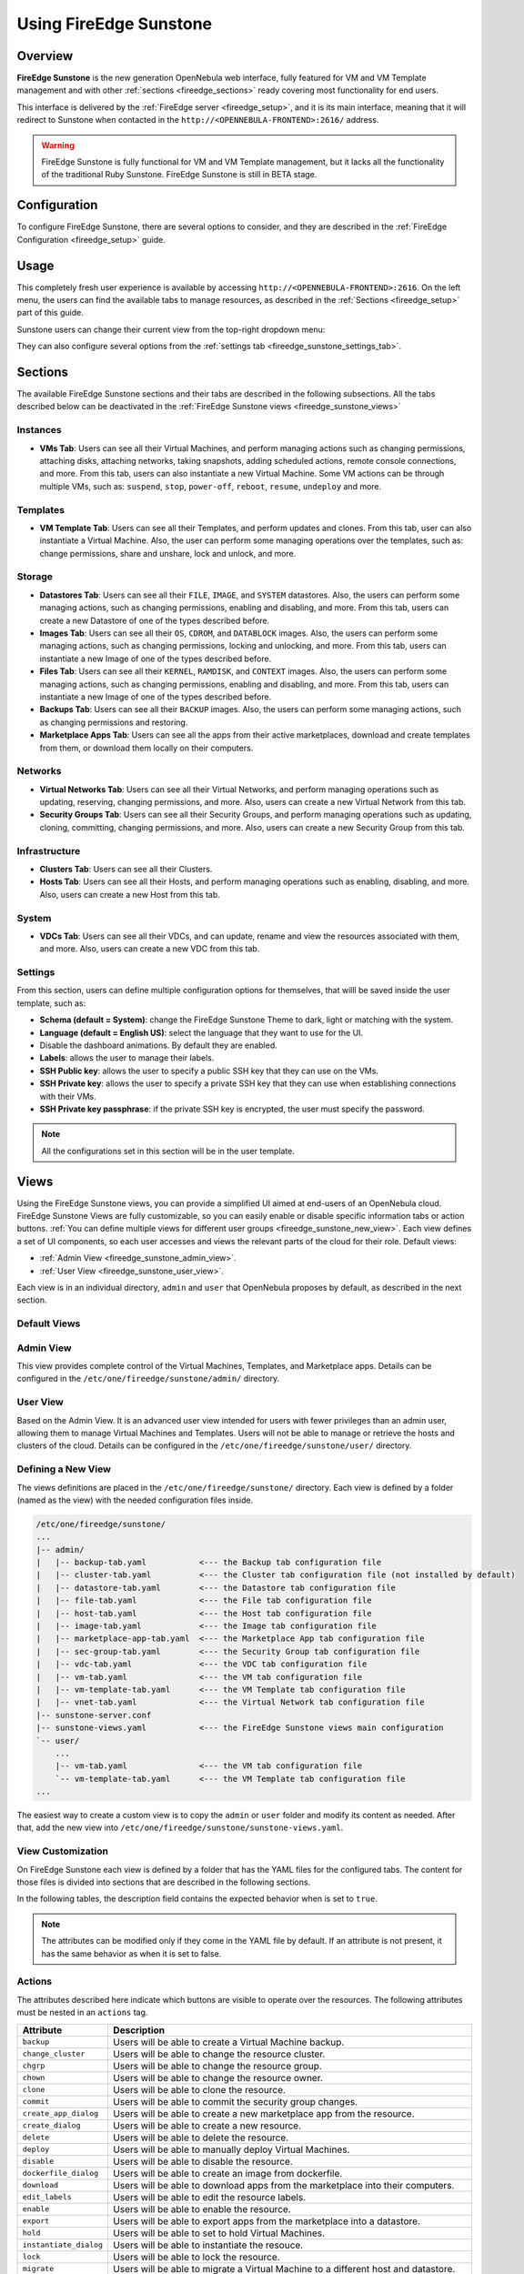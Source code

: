 .. _fireedge_sunstone:

================================================================================
Using FireEdge Sunstone
================================================================================

Overview
================================================================================

**FireEdge Sunstone** is the new generation OpenNebula web interface, fully featured for VM and VM Template management and with other :ref:`sections <fireedge_sections>` ready covering most functionality for end users.

This interface is delivered by the :ref:`FireEdge server <fireedge_setup>`, and it is its main interface, meaning that it will redirect to Sunstone when contacted in the ``http://<OPENNEBULA-FRONTEND>:2616/`` address.

.. warning:: FireEdge Sunstone is fully functional for VM and VM Template management, but it lacks all the functionality of the traditional Ruby Sunstone. FireEdge Sunstone is still in BETA stage.

Configuration
================================================================================

To configure FireEdge Sunstone, there are several options to consider, and they are described in the :ref:`FireEdge Configuration <fireedge_setup>` guide.

Usage
================================================================================

This completely fresh user experience is available by accessing ``http://<OPENNEBULA-FRONTEND>:2616``. On the left menu, the users can find the available tabs to manage resources, as described in the :ref:`Sections <fireedge_setup>` part of this guide.

Sunstone users can change their current view from the top-right dropdown menu:

|fireedge_sunstone_change_view_dropdown|

They can also configure several options from the :ref:`settings tab <fireedge_sunstone_settings_tab>`.

.. _fireedge_sections:

Sections
================================================================================

The available FireEdge Sunstone sections and their tabs are described in the following subsections. All the tabs described below can be deactivated in the :ref:`FireEdge Sunstone views <fireedge_sunstone_views>`

Instances
--------------------------------------------------------------------------------

- **VMs Tab**: Users can see all their Virtual Machines, and perform managing actions such as changing permissions, attaching disks, attaching networks, taking snapshots, adding scheduled actions, remote console connections, and more. From this tab, users can also instantiate a new Virtual Machine. Some VM actions can be through multiple VMs, such as: ``suspend``, ``stop``, ``power-off``, ``reboot``, ``resume``, ``undeploy`` and more.

Templates
--------------------------------------------------------------------------------

- **VM Template Tab**: Users can see all their Templates, and perform updates and clones. From this tab, user can also instantiate a Virtual Machine. Also, the user can perform some managing operations over the templates, such as: change permissions, share and unshare, lock and unlock, and more.

Storage
--------------------------------------------------------------------------------

- **Datastores Tab**: Users can see all their ``FILE``, ``IMAGE``, and ``SYSTEM`` datastores. Also, the users can perform some managing actions, such as changing permissions, enabling and disabling, and more. From this tab, users can create a new Datastore of one of the types described before.
- **Images Tab**: Users can see all their ``OS``, ``CDROM``, and ``DATABLOCK`` images. Also, the users can perform some managing actions, such as changing permissions, locking and unlocking, and more. From this tab, users can instantiate a new Image of one of the types described before.
- **Files Tab**: Users can see all their ``KERNEL``, ``RAMDISK``, and ``CONTEXT`` images. Also, the users can perform some managing actions, such as changing permissions, enabling and disabling, and more. From this tab, users can instantiate a new Image of one of the types described before.
- **Backups Tab**: Users can see all their ``BACKUP`` images. Also, the users can perform some managing actions, such as changing permissions and restoring.
- **Marketplace Apps Tab**: Users can see all the apps from their active marketplaces, download and create templates from them, or download them locally on their computers.

Networks
--------------------------------------------------------------------------------

- **Virtual Networks Tab**: Users can see all their Virtual Networks, and perform managing operations such as updating, reserving, changing permissions, and more. Also, users can create a new Virtual Network from this tab.
- **Security Groups Tab**: Users can see all their Security Groups, and perform managing operations such as updating, cloning, committing, changing permissions, and more. Also, users can create a new Security Group from this tab.

Infrastructure
--------------------------------------------------------------------------------

- **Clusters Tab**: Users can see all their Clusters.
- **Hosts Tab**: Users can see all their Hosts, and perform managing operations such as enabling, disabling, and more. Also, users can create a new Host from this tab.

System
--------------------------------------------------------------------------------

- **VDCs Tab**: Users can see all their VDCs, and can update, rename and view the resources associated with them, and more. Also, users can create a new VDC from this tab.

.. _fireedge_sunstone_settings_tab:

Settings
--------------------------------------------------------------------------------

From this section, users can define multiple configuration options for themselves, that willl be saved inside the user template, such as:

- **Schema (default = System)**: change the FireEdge Sunstone Theme to dark, light or matching with the system.
- **Language (default = English US)**: select the language that they want to use for the UI.
- Disable the dashboard animations. By default they are enabled.
- **Labels**: allows the user to manage their labels.
- **SSH Public key**: allows the user to specify a public SSH key that they can use on the VMs.
- **SSH Private key**: allows the user to specify a private SSH key that they can use when establishing connections with their VMs.
- **SSH Private key passphrase**: if the private SSH key is encrypted, the user must specify the password.

.. note:: All the configurations set in this section will be in the user template.

|fireedge_sunstone_settings|

.. _fireedge_sunstone_views:

Views
================================================================================

Using the FireEdge Sunstone views, you can provide a simplified UI aimed at end-users of an OpenNebula cloud. FireEdge Sunstone Views are fully customizable, so you can easily enable or disable specific information tabs or action buttons. :ref:`You can define multiple views for different user groups <fireedge_sunstone_new_view>`. Each view defines a set of UI components, so each user accesses and views the relevant parts of the cloud for their role. Default views:

- :ref:`Admin View <fireedge_sunstone_admin_view>`.
- :ref:`User View <fireedge_sunstone_user_view>`.

Each view is in an individual directory, ``admin`` and ``user`` that OpenNebula proposes by default, as described in the next section.

Default Views
--------------------------------------------------------------------------------

.. _fireedge_sunstone_admin_view:

Admin View
--------------------------------------------------------------------------------

This view provides complete control of the Virtual Machines, Templates, and Marketplace apps. Details can be configured in the ``/etc/one/fireedge/sunstone/admin/`` directory.

|fireedge_sunstone_admin_view|

.. _fireedge_sunstone_user_view:

User View
--------------------------------------------------------------------------------

Based on the Admin View. It is an advanced user view intended for users with fewer privileges than an admin user, allowing them to manage Virtual Machines and Templates. Users will not be able to manage or retrieve the hosts and clusters of the cloud. Details can be configured in the ``/etc/one/fireedge/sunstone/user/`` directory.

|fireedge_sunstone_user_view|

.. _fireedge_sunstone_new_view:

Defining a New View
--------------------------------------------------------------------------------

The views definitions are placed in the ``/etc/one/fireedge/sunstone/`` directory. Each view is defined by a folder (named as the view) with the needed configuration files inside.

.. code::

    /etc/one/fireedge/sunstone/
    ...
    |-- admin/
    |   |-- backup-tab.yaml           <--- the Backup tab configuration file
    |   |-- cluster-tab.yaml          <--- the Cluster tab configuration file (not installed by default)   
    |   |-- datastore-tab.yaml        <--- the Datastore tab configuration file
    |   |-- file-tab.yaml             <--- the File tab configuration file
    |   |-- host-tab.yaml             <--- the Host tab configuration file
    |   |-- image-tab.yaml            <--- the Image tab configuration file
    |   |-- marketplace-app-tab.yaml  <--- the Marketplace App tab configuration file
    |   |-- sec-group-tab.yaml        <--- the Security Group tab configuration file
    |   |-- vdc-tab.yaml              <--- the VDC tab configuration file 
    |   |-- vm-tab.yaml               <--- the VM tab configuration file
    |   |-- vm-template-tab.yaml      <--- the VM Template tab configuration file
    |   |-- vnet-tab.yaml             <--- the Virtual Network tab configuration file
    |-- sunstone-server.conf
    |-- sunstone-views.yaml           <--- the FireEdge Sunstone views main configuration
    `-- user/
        ...
        |-- vm-tab.yaml               <--- the VM tab configuration file
        `-- vm-template-tab.yaml      <--- the VM Template tab configuration file
    ...

The easiest way to create a custom view is to copy the ``admin`` or ``user`` folder and modify its content as needed. After that, add the new view into ``/etc/one/fireedge/sunstone/sunstone-views.yaml``.

View Customization
--------------------------------------------------------------------------------

On FireEdge Sunstone each view is defined by a folder that has the YAML files for the configured tabs. The content for those files is divided into sections that are described in the following sections.

In the following tables, the description field contains the expected behavior when is set to ``true``.

.. note:: The attributes can be modified only if they come in the YAML file by default. If an attribute is not present, it has the same behavior as when it is set to false.

Actions
--------------------------------------------------------------------------------

The attributes described here indicate which buttons are visible to operate over the resources. The following attributes must be nested in an ``actions`` tag.

+-------------------------+-----------------------------------------------------------------------------+
| Attribute               | Description                                                                 |
+=========================+=============================================================================+
| ``backup``              | Users will be able to create a Virtual Machine backup.                      |
+-------------------------+-----------------------------------------------------------------------------+
| ``change_cluster``      | Users will be able to change the resource cluster.                          |
+-------------------------+-----------------------------------------------------------------------------+
| ``chgrp``               | Users will be able to change the resource group.                            |
+-------------------------+-----------------------------------------------------------------------------+
| ``chown``               | Users will be able to change the resource owner.                            |
+-------------------------+-----------------------------------------------------------------------------+
| ``clone``               | Users will be able to clone the resource.                                   |
+-------------------------+-----------------------------------------------------------------------------+
| ``commit``              | Users will be able to commit the security group changes.                    |
+-------------------------+-----------------------------------------------------------------------------+
| ``create_app_dialog``   | Users will be able to create a new marketplace app from the resource.       |
+-------------------------+-----------------------------------------------------------------------------+
| ``create_dialog``       | Users will be able to create a new resource.                                |
+-------------------------+-----------------------------------------------------------------------------+
| ``delete``              | Users will be able to delete the resource.                                  |
+-------------------------+-----------------------------------------------------------------------------+
| ``deploy``              | Users will be able to manually deploy Virtual Machines.                     |
+-------------------------+-----------------------------------------------------------------------------+
| ``disable``             | Users will be able to disable the resource.                                 |
+-------------------------+-----------------------------------------------------------------------------+
| ``dockerfile_dialog``   | Users will be able to create an image from dockerfile.                      |
+-------------------------+-----------------------------------------------------------------------------+
| ``download``            | Users will be able to download apps from the marketplace into their         |
|                         | computers.                                                                  |
+-------------------------+-----------------------------------------------------------------------------+
| ``edit_labels``         | Users will be able to edit the resource labels.                             |
+-------------------------+-----------------------------------------------------------------------------+
| ``enable``              | Users will be able to enable the resource.                                  |
+-------------------------+-----------------------------------------------------------------------------+
| ``export``              | Users will be able to export apps from the marketplace into a datastore.    |
+-------------------------+-----------------------------------------------------------------------------+
| ``hold``                | Users will be able to set to hold Virtual Machines.                         |
+-------------------------+-----------------------------------------------------------------------------+
| ``instantiate_dialog``  | Users will be able to instantiate the resouce.                              |
+-------------------------+-----------------------------------------------------------------------------+
| ``lock``                | Users will be able to lock the resource.                                    |
+-------------------------+-----------------------------------------------------------------------------+
| ``migrate``             | Users will be able to migrate a Virtual Machine to a different host and     |
|                         | datastore.                                                                  |
+-------------------------+-----------------------------------------------------------------------------+
| ``migrate_live``        | Users will be able to live migrate a Virtual Machine to a different host    |
|                         | and datastore.                                                              |
+-------------------------+-----------------------------------------------------------------------------+
| ``migrate_poff``        | Users will be able to migrate a Virtual Machine in poweroff to a different  |
|                         | host and datastore.                                                         |
+-------------------------+-----------------------------------------------------------------------------+
| ``migrate_poff_hard``   | Users will be able to migrate a Virtual Machine in poweroff (hard way) to a |
|                         | different host and datastore.                                               |
+-------------------------+-----------------------------------------------------------------------------+
| ``nonpersistent``       | Users will be able to set an image as non-persistent.                       |
+-------------------------+-----------------------------------------------------------------------------+
| ``offline``             | Users will be able to set a host as offline.                                |
+-------------------------+-----------------------------------------------------------------------------+
| ``persistent``          | Users will be able to set an image as persistent.                           |
+-------------------------+-----------------------------------------------------------------------------+
| ``poweroff``            | Users will be able to poweroff Virtual Machines.                            |
+-------------------------+-----------------------------------------------------------------------------+
| ``poweroff_hard``       | Users will be able to poweroff Virtual Machines (hard way).                 |
+-------------------------+-----------------------------------------------------------------------------+
| ``rdp``                 | Users will be able to establish an RDP connection.                          |
+-------------------------+-----------------------------------------------------------------------------+
| ``reboot``              | Users will be able to reboot Virtual Machines.                              |
+-------------------------+-----------------------------------------------------------------------------+
| ``reboot_hard``         | Users will be able to reboot Virtual Machines (hard way).                   |
+-------------------------+-----------------------------------------------------------------------------+
| ``recover``             | Users will be able to recover Virtual Machines.                             |
+-------------------------+-----------------------------------------------------------------------------+
| ``release``             | Users will be able to release Virtual Machines.                             |
+-------------------------+-----------------------------------------------------------------------------+
| ``resched``             | Users will be able to reschedule Virtual Machines.                          |
+-------------------------+-----------------------------------------------------------------------------+
| ``reserve_dialog``      | Users will be able to reserve addresses from a Virtual Network.             |
+-------------------------+-----------------------------------------------------------------------------+
| ``restore``             | Users will be able to restore a backup image.                               |
+-------------------------+-----------------------------------------------------------------------------+
| ``resume``              | Users will be able to resume Virtual Machines.                              |
+-------------------------+-----------------------------------------------------------------------------+
| ``save_as_template``    | Users will be able to save a Virtual Machine as a VM Template.              |
+-------------------------+-----------------------------------------------------------------------------+
| ``share``               | Users will be able to share VM Templates.                                   |
+-------------------------+-----------------------------------------------------------------------------+
| ``ssh``                 | Users will be able to establish a SSH connection.                           |
+-------------------------+-----------------------------------------------------------------------------+
| ``stop``                | Users will be able to stop Virtual Machines.                                |
+-------------------------+-----------------------------------------------------------------------------+
| ``suspend``             | Users will be able to suspend Virtual Machines.                             |
+-------------------------+-----------------------------------------------------------------------------+
| ``terminate``           | Users will be able to terminate Virtual Machines.                           |
+-------------------------+-----------------------------------------------------------------------------+
| ``terminate_hard``      | Users will be able to terminate Virtual Machines (hard way).                |
+-------------------------+-----------------------------------------------------------------------------+
| ``undeploy``            | Users will be able to undeploy Virtual Machines.                            |
+-------------------------+-----------------------------------------------------------------------------+
| ``undeploy_hard``       | Users will be able to undeploy Virtual Machines (hard way).                 |
+-------------------------+-----------------------------------------------------------------------------+
| ``unlock``              | Users will be able to unlock the resource.                                  |
+-------------------------+-----------------------------------------------------------------------------+
| ``update_dialog``       | Users will be able to update the resource.                                  |
+-------------------------+-----------------------------------------------------------------------------+
| ``unresched``           | Users will be able to un-reschedule Virtual Machines.                       |
+-------------------------+-----------------------------------------------------------------------------+
| ``unshare``             | Users will be able to unshare VM Templates.                                 |
+-------------------------+-----------------------------------------------------------------------------+
| ``vmrc``                | Users will be able to establish a VMRC connection.                          |
+-------------------------+-----------------------------------------------------------------------------+
| ``vnc``                 | Users will be able to establish a VNC connection.                           |
+-------------------------+-----------------------------------------------------------------------------+

Filters
--------------------------------------------------------------------------------

The attributes described here indicate which filters are visible to select resources. The following attributes must be nested in a ``filters`` tag.

+---------------------------+---------------------------------------------------------------------------+
| Attribute                 | Description                                                               |
+===========================+===========================================================================+
| ``group``                 | Filtering by the resource group will be enabled.                          |
+---------------------------+---------------------------------------------------------------------------+
| ``hostname``              | Filtering by the resource hostname will be enabled.                       |
+---------------------------+---------------------------------------------------------------------------+
| ``ips``                   | Filtering by the resource IPs will be enabled.                            |
+---------------------------+---------------------------------------------------------------------------+
| ``label``                 | Filtering by the resource labels will be enabled.                         |
+---------------------------+---------------------------------------------------------------------------+
| ``locked``                | Filtering by the resource lock state will be enabled.                     |
+---------------------------+---------------------------------------------------------------------------+
| ``marketplace``           | Filtering by the marketplace will be enabled.                             |
+---------------------------+---------------------------------------------------------------------------+
| ``owner``                 | Filtering by the resource owner will be enabled.                          |
+---------------------------+---------------------------------------------------------------------------+
| ``state``                 | Filtering by the resource state will be enabled.                          |
+---------------------------+---------------------------------------------------------------------------+
| ``type``                  | Filtering by the resource type will be enabled.                           |
+---------------------------+---------------------------------------------------------------------------+
| ``vn_mad``                | Filtering by the Virtual Network driver will be enabled.                  |
+---------------------------+---------------------------------------------------------------------------+
| ``vrouter``               | Filtering based on if the resource is for vRouters will be enabled.       |
+---------------------------+---------------------------------------------------------------------------+
| ``zone``                  | Filtering by the resource zone will be enabled.                           |
+---------------------------+---------------------------------------------------------------------------+

Info Tabs
--------------------------------------------------------------------------------

The attributes described here indicate the available actions on each info tab on the resource. The following attributes must be nested in an ``info-tabs`` and the corresponding tab.

+--------------------------+-----------------------------------------------------------------------------+
| Attribute                | Description                                                                 |
+==========================+=============================================================================+
| ``actions``              | Describes a list of available actions on this tab that can be disabled.     |
+--------------------------+-----------------------------------------------------------------------------+
| ``attributes_panel``     | Describes the behavior for the ``attributes`` panel in the resource         |
|                          | info tab.                                                                   |
+--------------------------+-----------------------------------------------------------------------------+
| ``capacity_panel``       | Describes the behavior for the ``capacity`` panel in the resource info tab. |
+--------------------------+-----------------------------------------------------------------------------+
| ``enabled``              | This tab will be showed in the resource info.                               |
+--------------------------+-----------------------------------------------------------------------------+
| ``information_panel``    | Describes the behavior for the ``information`` panel in the resource        |
|                          | info tab.                                                                   |
+--------------------------+-----------------------------------------------------------------------------+
| ``lxc_panel``            | Describes the behavior for the ``LXC`` panel in the resource info tab.      |
+--------------------------+-----------------------------------------------------------------------------+
| ``monitoring_panel``     | Describes the behavior for the ``monitoring`` panel in the resource         |
|                          | info tab.                                                                   |
+--------------------------+-----------------------------------------------------------------------------+
| ``nsx_panel``            | Describes the behavior for the ``NSX`` panel in the resource info tab.      |
+--------------------------+-----------------------------------------------------------------------------+
| ``ownership_panel``      | Describes the behavior for the ``ownership`` panel in the resource          |
|                          | info tab.                                                                   |
+--------------------------+-----------------------------------------------------------------------------+
| ``permissions_panel``    | Describes the behavior for the ``permissions`` panel in the resource        |
|                          | info tab.                                                                   |
+--------------------------+-----------------------------------------------------------------------------+
| ``qos_panel``            | Describes the behavior for the ``QoS`` panel in the resource info tab.      |
+--------------------------+-----------------------------------------------------------------------------+
| ``rules_panel``          | Describes the behavior for the ``rules`` panel in the resource info tab.    |
+--------------------------+-----------------------------------------------------------------------------+
| ``vcenter_panel``        | Describes the behavior for the ``vCenter`` panel in the resource info tab.  |
+--------------------------+-----------------------------------------------------------------------------+

The available actions in the info tabs are described in the following table.

+--------------------------+-----------------------------------------------------------------------------+
| Action                   | Description                                                                 |
+==========================+=============================================================================+
| ``add``                  | Users will be able to add information to that panel.                        |
+--------------------------+-----------------------------------------------------------------------------+
| ``add_ar``               | Users will be able to add an address range.                                 |
+--------------------------+-----------------------------------------------------------------------------+
| ``add_secgroup``         | Users will be able to add a security group.                                 |
+--------------------------+-----------------------------------------------------------------------------+
| ``attach_disk``          | Users will be able to attach disks.                                         |
+--------------------------+-----------------------------------------------------------------------------+
| ``attach_nic``           | Users will be able to attach NICs.                                          |
+--------------------------+-----------------------------------------------------------------------------+
| ``attach_secgroup``      | Users will be able to attach security groups to NICs.                       |
+--------------------------+-----------------------------------------------------------------------------+
| ``charter_create``       | Users will be able to create charters.                                      |
+--------------------------+-----------------------------------------------------------------------------+
| ``chgrp``                | Users will be able to change the resource group.                            |
+--------------------------+-----------------------------------------------------------------------------+
| ``chmod``                | Users will be able to change the resource permissions.                      |
+--------------------------+-----------------------------------------------------------------------------+
| ``chown``                | Users will be able to change the resource owner.                            |
+--------------------------+-----------------------------------------------------------------------------+
| ``copy``                 | Users will be able to copy the information available in that panel.         |
+--------------------------+-----------------------------------------------------------------------------+
| ``delete``               | Users will be able to delete the information available in that panel.       |
+--------------------------+-----------------------------------------------------------------------------+
| ``delete_ar``            | Users will be able to delete an address range.                              |
+--------------------------+-----------------------------------------------------------------------------+
| ``delete_secgroup``      | Users will be able to delete a security group.                              |
+--------------------------+-----------------------------------------------------------------------------+
| ``detach_disk``          | Users will be able to detach disks.                                         |
+--------------------------+-----------------------------------------------------------------------------+
| ``detach_nic``           | Users will be able to detach NICs.                                          |
+--------------------------+-----------------------------------------------------------------------------+
| ``detach_secgroup``      | Users will be able to detach security groups to NICs.                       |
+--------------------------+-----------------------------------------------------------------------------+
| ``disk_saveas``          | Users will be able to save disks as an image.                               |
+--------------------------+-----------------------------------------------------------------------------+
| ``edit``                 | Users will be able to edit the information available in that panel.         |
+--------------------------+-----------------------------------------------------------------------------+
| ``hold_lease``           | Users will be able to hold a lease.                                         |
+--------------------------+-----------------------------------------------------------------------------+
| ``release_lease``        | Users will be able to release a lease.                                      |
+--------------------------+-----------------------------------------------------------------------------+
| ``rename``               | Users will be able to rename the resource.                                  |
+--------------------------+-----------------------------------------------------------------------------+
| ``resize_capacity``      | Users will be able to perform capacity resize.                              |
+--------------------------+-----------------------------------------------------------------------------+
| ``resize_disk``          | Users will be able to perform disk resize.                                  |
+--------------------------+-----------------------------------------------------------------------------+
| ``sched_action_create``  | Users will be able to create scheduled actions.                             |
+--------------------------+-----------------------------------------------------------------------------+
| ``sched_action_delete``  | Users will be able to delete scheduled actions.                             |
+--------------------------+-----------------------------------------------------------------------------+
| ``sched_action_update``  | Users will be able to update scheduled actions.                             |
+--------------------------+-----------------------------------------------------------------------------+
| ``snapshot_create``      | Users will be able to create snapshots.                                     |
+--------------------------+-----------------------------------------------------------------------------+
| ``snapshot_delete``      | Users will be able to delete snapshots.                                     |
+--------------------------+-----------------------------------------------------------------------------+
| ``snapshot_disk_create`` | Users will be able to create disk snapshots.                                |
+--------------------------+-----------------------------------------------------------------------------+
| ``snapshot_disk_delete`` | Users will be able to delete disk snapshots.                                |
+--------------------------+-----------------------------------------------------------------------------+
| ``snapshot_disk_rename`` | Users will be able to rename disk snapshots.                                |
+--------------------------+-----------------------------------------------------------------------------+
| ``snapshot_disk_revert`` | Users will be able to revert disk snapshots.                                |
+--------------------------+-----------------------------------------------------------------------------+
| ``snapshot_revert``      | Users will be able to revert snapshots.                                     |
+--------------------------+-----------------------------------------------------------------------------+
| ``update_ar``            | Users will be able to update an address range.                              |
+--------------------------+-----------------------------------------------------------------------------+
| ``update_configuration`` | Users will be able to update the configurations.                            |
+--------------------------+-----------------------------------------------------------------------------+
| ``update_nic``           | Users will be able to update the NICs.                                      |
+--------------------------+-----------------------------------------------------------------------------+

Features
--------------------------------------------------------------------------------

The attributes described here indicate which features are used for the resources. The following attributes must be nested in a ``features`` tag.

+---------------------------+---------------------------------------------------------------------------+
| Attribute                 | Description                                                               |
+===========================+===========================================================================+
| ``hide_cpu``              | Users won't be able to change the CPU settings.                           |
+---------------------------+---------------------------------------------------------------------------+
| ``cpu_factor``            | Users won't be able to scale the CPU.                                     |
+---------------------------+---------------------------------------------------------------------------+

.. _fireedge_sunstone_dialogs_customization:

Dialogs
--------------------------------------------------------------------------------

The attributes described here indicate the available actions on each dialog on the resource.

+--------------------------+-----------------------------------------------------------------------------+
| Attribute                | Description                                                                 |
+==========================+=============================================================================+
| ``backup``               | Backup section will be displayed.                                           |
+--------------------------+-----------------------------------------------------------------------------+
| ``booting``              | Booting section will be displayed.                                          |
+--------------------------+-----------------------------------------------------------------------------+
| ``capacity``             | Capacity section will be displayed.                                         |
+--------------------------+-----------------------------------------------------------------------------+
| ``context``              | Context section will be displayed.                                          |
+--------------------------+-----------------------------------------------------------------------------+
| ``information``          | Information section will be displayed.                                      |
+--------------------------+-----------------------------------------------------------------------------+
| ``input_output``         | Input/Output section will be displayed.                                     |
+--------------------------+-----------------------------------------------------------------------------+
| ``network``              | Network section will be displayed.                                          |
+--------------------------+-----------------------------------------------------------------------------+
| ``numa``                 | Numa section will be displayed.                                             |
+--------------------------+-----------------------------------------------------------------------------+
| ``ownership``            | Ownership section will be displayed.                                        |
+--------------------------+-----------------------------------------------------------------------------+
| ``placement``            | Placement section will be displayed.                                        |
+--------------------------+-----------------------------------------------------------------------------+
| ``sched_action``         | Scheduled Actions section will be displayed.                                |
+--------------------------+-----------------------------------------------------------------------------+
| ``showback``             | Showback section will be displayed.                                         |
+--------------------------+-----------------------------------------------------------------------------+
| ``storage``              | Storage section will be displayed.                                          |
+--------------------------+-----------------------------------------------------------------------------+
| ``vcenter``              | vCenter section will be displayed.                                          |
+--------------------------+-----------------------------------------------------------------------------+
| ``vm_group``             | VM groups section will be displayed.                                        |
+--------------------------+-----------------------------------------------------------------------------+

Remote connections
================================================================================

OpenNebula VNC remote connection.
--------------------------------------------------------------------------------

Sunstone allows direct connections to VMs using VNC. It admits parameters such as configuring the host and port for remote connections, configuring the keyboard layout (needed for qemu KVM hosts), and setting a connection password.

To set these VNC connection configurations, we must:

1. Go to the VM template configuration and click on create or update an existing one.
2. Go to the "Advanced options" step and click on Input/Output.
3. Under the "Graphics" section, you can see all the VNC configurations.

.. note::

    To have the correct layout on your Virtual Machine, you must set the same keymap inside the Virtual Machine as the ``KEYMAP`` attribute configured in the OpenNebula VM graphics section, and it must be the same as your keyboard layout.

OpenNebula RDP remote connection.
--------------------------------------------------------------------------------

Sunstone also admits direct connections using RDP. This kind of connection is bound to a network interface, meaning that to enable it, you must follow the following steps:

1. Go to the VM template tab and click on create or update an existing one.
2. Go to the "Advanced options" step.
3. Click on "Network".
4. Click on attach nic or update an existing one.
5. Go to the "Advanced options" step, and enable the RDP connection and all the desired configuration parameters for the connection.

.. note:: To enable them on a running VM, you must follow steps 3 to 5 once you click the VM you want to have it.

OpenNebula SSH remote connection.
--------------------------------------------------------------------------------

Sunstone also allows direct connections using SSH. This kind of connection is bound to a network interface, meaning that to enable it, you must follow the following steps:

1. Go to the VM template tab and click on create or update an existing one.
2. Go to the "Advanced options" step.
3. Click on "Network".
4. Click on attach nic or update an existing one.
5. Go to the "Advanced options" step, and enable the SSH connection.

.. note:: To enable them on a running VM, you must follow steps 3 to 5 once you click the VM you want to have it.

.. |fireedge_sunstone_admin_view| image:: /images/fireedge_sunstone_admin_view.png
.. |fireedge_sunstone_change_view_dropdown| image:: /images/fireedge_sunstone_change_view_dropdown.png
.. |fireedge_sunstone_settings| image:: /images/fireedge_sunstone_settings.png
.. |fireedge_sunstone_user_view| image:: /images/fireedge_sunstone_user_view.png